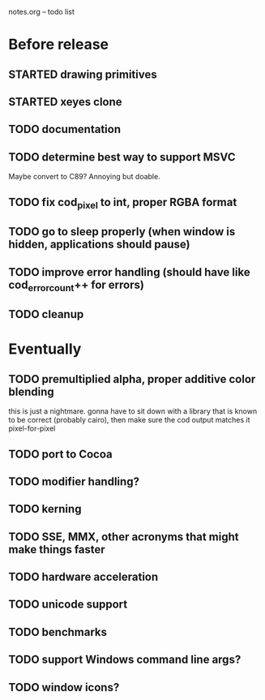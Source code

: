 notes.org -- todo list

* Before release
** STARTED drawing primitives
** STARTED xeyes clone
** TODO documentation
** TODO determine best way to support MSVC
   Maybe convert to C89? Annoying but doable.
** TODO fix cod_pixel to int, proper RGBA format
** TODO go to sleep properly (when window is hidden, applications should pause)
** TODO improve error handling (should have like cod_error_count++ for errors)
** TODO cleanup

* Eventually
** TODO premultiplied alpha, proper additive color blending
   this is just a nightmare. gonna have to sit down with a library
   that is known to be correct (probably cairo), then make sure the
   cod output matches it pixel-for-pixel
** TODO port to Cocoa
** TODO modifier handling?
** TODO kerning
** TODO SSE, MMX, other acronyms that might make things faster
** TODO hardware acceleration
** TODO unicode support
** TODO benchmarks
** TODO support Windows command line args?
** TODO window icons?
